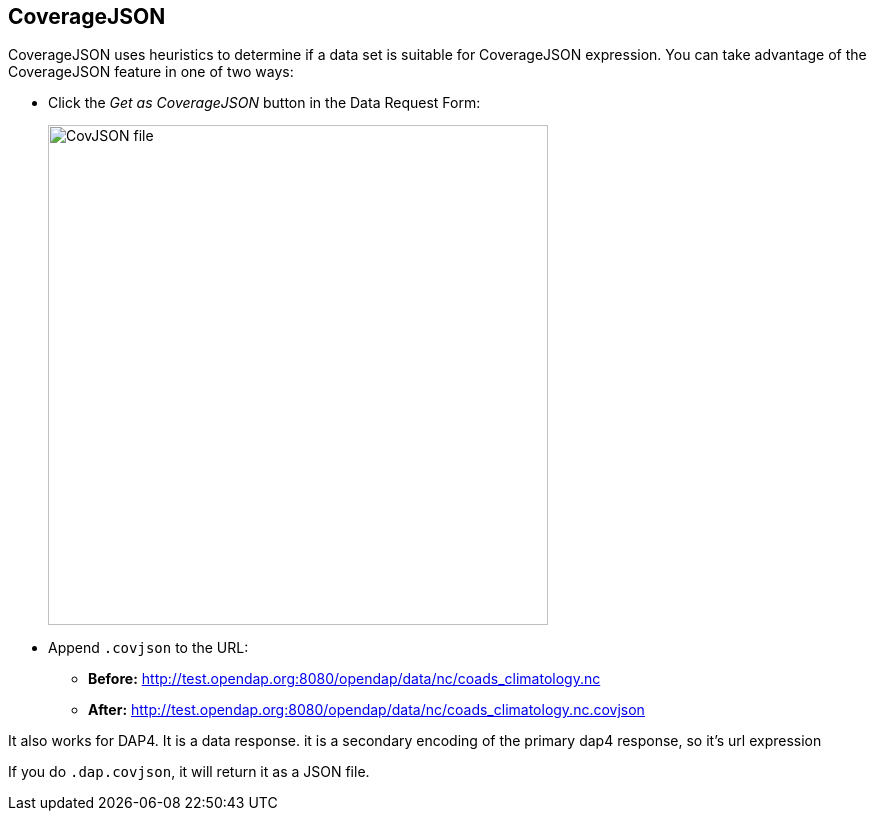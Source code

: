== CoverageJSON

CoverageJSON uses heuristics to determine if a data set is suitable for CoverageJSON expression.
You can take advantage of the CoverageJSON feature in one of two ways:

* Click the _Get as CoverageJSON_ button in the Data Request Form:
+
image:covjson_button.png[CovJSON file,500,auto]

* Append `.covjson` to the URL:

** *Before:*
http://test.opendap.org:8080/opendap/data/nc/coads_climatology.nc

** *After:*
http://test.opendap.org:8080/opendap/data/nc/coads_climatology.nc.covjson


It also works for DAP4. It is a data response. it is a secondary encoding of the primary dap4 response, so it's url expression 

If you do `.dap.covjson`, it will return it as a JSON file.